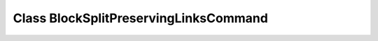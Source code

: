 Class BlockSplitPreservingLinksCommand
======================================

.. doxygenclass:: BlockSplitPreservingLinksCommand
